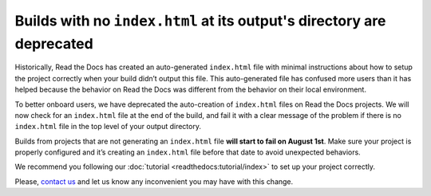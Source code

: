 .. post:: July 25, 2023
   :tags: builders
   :author: Manuel
   :location: BCN
   :category: Changelog

Builds with no ``index.html`` at its output's directory are deprecated
======================================================================

Historically, Read the Docs has created an auto-generated ``index.html`` file with minimal instructions about how to setup the project correctly when your build didn’t output this file.
This auto-generated file has confused more users than it has helped because the behavior on Read the Docs was different from the behavior on their local environment.

To better onboard users, we have deprecated the auto-creation of ``index.html`` files on Read the Docs projects.
We will now check for an ``index.html`` file at the end of the build,
and fail it with a clear message of the problem if there is no ``index.html`` file in the top level of your output directory.

Builds from projects that are not generating an ``index.html`` file **will start to fail on August 1st**.
Make sure your project is properly configured and it’s creating an ``index.html`` file before that date to avoid unexpected behaviors.

We recommend you following our :doc:`tutorial <readthedocs:tutorial/index>` to set up your project correctly.

Please, `contact us`_ and let us know any inconvenient you may have with this change.

.. _contact us: mailto:hello@readthedocs.org
